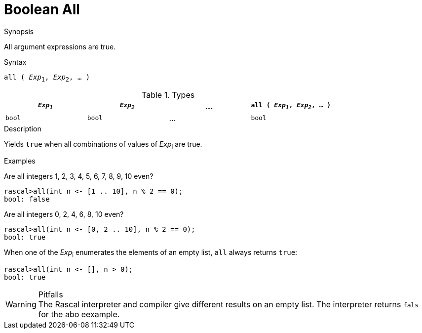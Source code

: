 
[[Boolean-All]]
# Boolean All
:concept: Expressions/Values/Boolean/All

.Synopsis
All argument expressions are true.

.Syntax
`all ( _Exp_~1~, _Exp_~2~, ... )`

.Types

//

|====
| `_Exp~1~_` | `_Exp~2~_` | ... | `all ( _Exp~1~_, _Exp~2~_, ... )`

|`bool`     | `bool`    | ... | `bool`                          
|====

.Function

.Description
Yields `true` when all combinations of values of _Exp_~i~ are true.

.Examples

Are all integers 1, 2, 3, 4, 5, 6, 7, 8, 9, 10 even?
[source,rascal-shell]
----
rascal>all(int n <- [1 .. 10], n % 2 == 0);
bool: false
----
Are all integers 0, 2, 4, 6, 8, 10 even?
[source,rascal-shell]
----
rascal>all(int n <- [0, 2 .. 10], n % 2 == 0);
bool: true
----

When one of the _Exp_~i~ enumerates the elements of an empty list, `all` always returns `true`:
[source,rascal-shell]
----
rascal>all(int n <- [], n > 0);
bool: true
----

.Benefits

.Pitfalls

WARNING: The Rascal interpreter and compiler give different results on an empty list. 
The interpreter returns `fals` for the abo eexample.

:leveloffset: +1

:leveloffset: -1